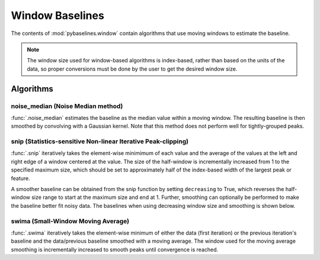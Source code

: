 ================
Window Baselines
================

The contents of :mod:`pybaselines.window` contain algorithms that use
moving windows to estimate the baseline.

.. note::
   The window size used for window-based algorithms is index-based, rather
   than based on the units of the data, so proper conversions must be done
   by the user to get the desired window size.


Algorithms
----------

noise_median (Noise Median method)
~~~~~~~~~~~~~~~~~~~~~~~~~~~~~~~~~~

:func:`.noise_median` estimates the baseline as the median value within
a moving window. The resulting baseline is then smoothed by convolving with a Gaussian
kernel. Note that this method does not perform well for tightly-grouped peaks.

.. plot::
   :align: center
   :context: reset

    import numpy as np
    import matplotlib.pyplot as plt
    from pybaselines.utils import gaussian
    from pybaselines import window

    def create_plots():
        fig, axes = plt.subplots(
            3, 2, tight_layout={'pad': 0.1, 'w_pad': 0, 'h_pad': 0},
            gridspec_kw={'wspace': 0, 'hspace': 0}
        )
        axes = axes.ravel()
        for ax in axes:
            ax.set_xticks([])
            ax.set_yticks([])
            ax.tick_params(
                which='both', labelbottom=False, labelleft=False,
                labeltop=False, labelright=False
            )
        return fig, axes


    def create_data():
        x = np.linspace(1, 1000, 500)
        signal = (
            gaussian(x, 6, 180, 5)
            + gaussian(x, 8, 350, 10)
            + gaussian(x, 6, 550, 5)
            + gaussian(x, 9, 800, 10)
        )
        signal_2 = (
            gaussian(x, 9, 100, 12)
            + gaussian(x, 15, 400, 8)
            + gaussian(x, 13, 700, 12)
            + gaussian(x, 9, 880, 8)
        )
        signal_3 = (
            gaussian(x, 8, 150, 10)
            + gaussian(x, 20, 120, 12)
            + gaussian(x, 16, 300, 20)
            + gaussian(x, 12, 550, 5)
            + gaussian(x, 20, 750, 12)
            + gaussian(x, 18, 800, 18)
            + gaussian(x, 15, 830, 12)
        )
        np.random.seed(1)  # set random seed
        noise = np.random.normal(0, 0.2, x.size)
        linear_baseline = 3 + 0.01 * x
        exponential_baseline = 5 + 15 * np.exp(-x / 400)
        gaussian_baseline = 5 + gaussian(x, 20, 500, 500)

        baseline_1 = linear_baseline
        baseline_2 = gaussian_baseline
        baseline_3 = exponential_baseline
        baseline_4 = 10 - 0.005 * x + gaussian(x, 5, 850, 200)
        baseline_5 = linear_baseline + 20

        y1 = signal * 2 + baseline_1 + 5 * noise
        y2 = signal + signal_2 + signal_3 + baseline_2 + noise
        y3 = signal + signal_2 + baseline_3 + noise
        y4 = signal + + signal_2 + baseline_4 + noise * 0.5
        y5 = signal * 2 - signal_2 + baseline_5 + noise

        baselines = baseline_1, baseline_2, baseline_3, baseline_4, baseline_5
        data = (y1, y2, y3, y4, y5)

        fig, axes = create_plots()
        for ax, y, baseline in zip(axes, data, baselines):
            data_handle = ax.plot(y)
            baseline_handle = ax.plot(baseline, lw=2.5)
        fit_handle = axes[-1].plot((), (), 'g--')
        axes[-1].legend(
            (data_handle[0], baseline_handle[0], fit_handle[0]),
            ('data', 'real baseline', 'estimated baseline'),
            loc='center', frameon=False
        )

        return axes, data


    for i, (ax, y) in enumerate(zip(*create_data())):
        if i == 1:
            half_window = 100
            smooth_half_window = 50
        else:
            half_window = 60
            smooth_half_window = 20
        baseline = window.noise_median(
            y, half_window, smooth_half_window=smooth_half_window, extrapolate_window=20
        )
        ax.plot(baseline[0], 'g--')


snip (Statistics-sensitive Non-linear Iterative Peak-clipping)
~~~~~~~~~~~~~~~~~~~~~~~~~~~~~~~~~~~~~~~~~~~~~~~~~~~~~~~~~~~~~~

:func:`.snip` iteratively takes the element-wise minimimum of each value
and the average of the values at the left and right edge of a window centered
at the value. The size of the half-window is incrementally increased from 1 to the
specified maximum size, which should be set to approximately half of the
index-based width of the largest peak or feature.

.. plot::
   :align: center
   :context: close-figs

    # to see contents of create_data function, look at the top-most algorithm's code
    for i, (ax, y) in enumerate(zip(*create_data())):
        if i == 1:
            half_window = 28
        else:
            half_window = 17
        baseline = window.snip(y, half_window, extrapolate_window=20)
        ax.plot(baseline[0], 'g--')


A smoother baseline can be obtained from the snip function by setting ``decreasing``
to True, which reverses the half-window size range to start at the maximum size and end at 1.
Further, smoothing can optionally be performed to make the baseline better fit noisy
data. The baselines when using decreasing window size and smoothing is shown below.

.. plot::
   :align: center
   :context: close-figs

    # to see contents of create_data function, look at the top-most algorithm's code
    for i, (ax, y) in enumerate(zip(*create_data())):
        if i == 1:
            half_window = 29
        else:
            half_window = 17
        baseline = window.snip(
            y, half_window, decreasing=True, smooth_half_window=3, extrapolate_window=20
        )
        ax.plot(baseline[0], 'g--')


swima (Small-Window Moving Average)
~~~~~~~~~~~~~~~~~~~~~~~~~~~~~~~~~~~

:func:`.swima` iteratively takes the element-wise minimum of either the
data (first iteration) or the previous iteration's baseline and the data/previous baseline
smoothed with a moving average. The window used for the moving average smoothing is
incrementally increased to smooth peaks until convergence is reached.

.. plot::
   :align: center
   :context: close-figs

    # to see contents of create_data function, look at the top-most algorithm's code
    for i, (ax, y) in enumerate(zip(*create_data())):
        if i == 0:
            smooth_half_window = 11
        else:
            smooth_half_window = 5
        baseline = window.swima(y, smooth_half_window=smooth_half_window, extrapolate_window=20
        )
        ax.plot(baseline[0], 'g--')
